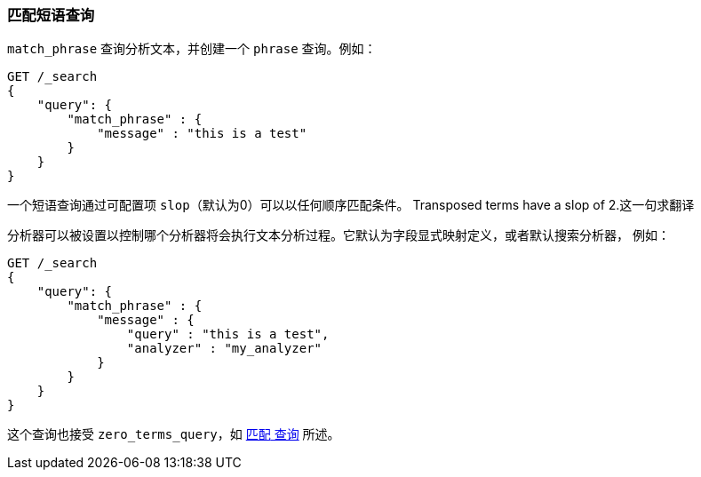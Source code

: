 [[query-dsl-match-query-phrase]]
=== 匹配短语查询

`match_phrase` 查询分析文本，并创建一个 `phrase` 查询。例如：

[source,js]
--------------------------------------------------
GET /_search
{
    "query": {
        "match_phrase" : {
            "message" : "this is a test"
        }
    }
}
--------------------------------------------------
// CONSOLE

一个短语查询通过可配置项 `slop`（默认为0）可以以任何顺序匹配条件。
Transposed terms have a slop of 2.这一句求翻译

分析器可以被设置以控制哪个分析器将会执行文本分析过程。它默认为字段显式映射定义，或者默认搜索分析器，
例如：

[source,js]
--------------------------------------------------
GET /_search
{
    "query": {
        "match_phrase" : {
            "message" : {
                "query" : "this is a test",
                "analyzer" : "my_analyzer"
            }
        }
    }
}
--------------------------------------------------
// CONSOLE

这个查询也接受 `zero_terms_query`，如 <<query-dsl-match-query, `匹配` 查询>> 所述。
